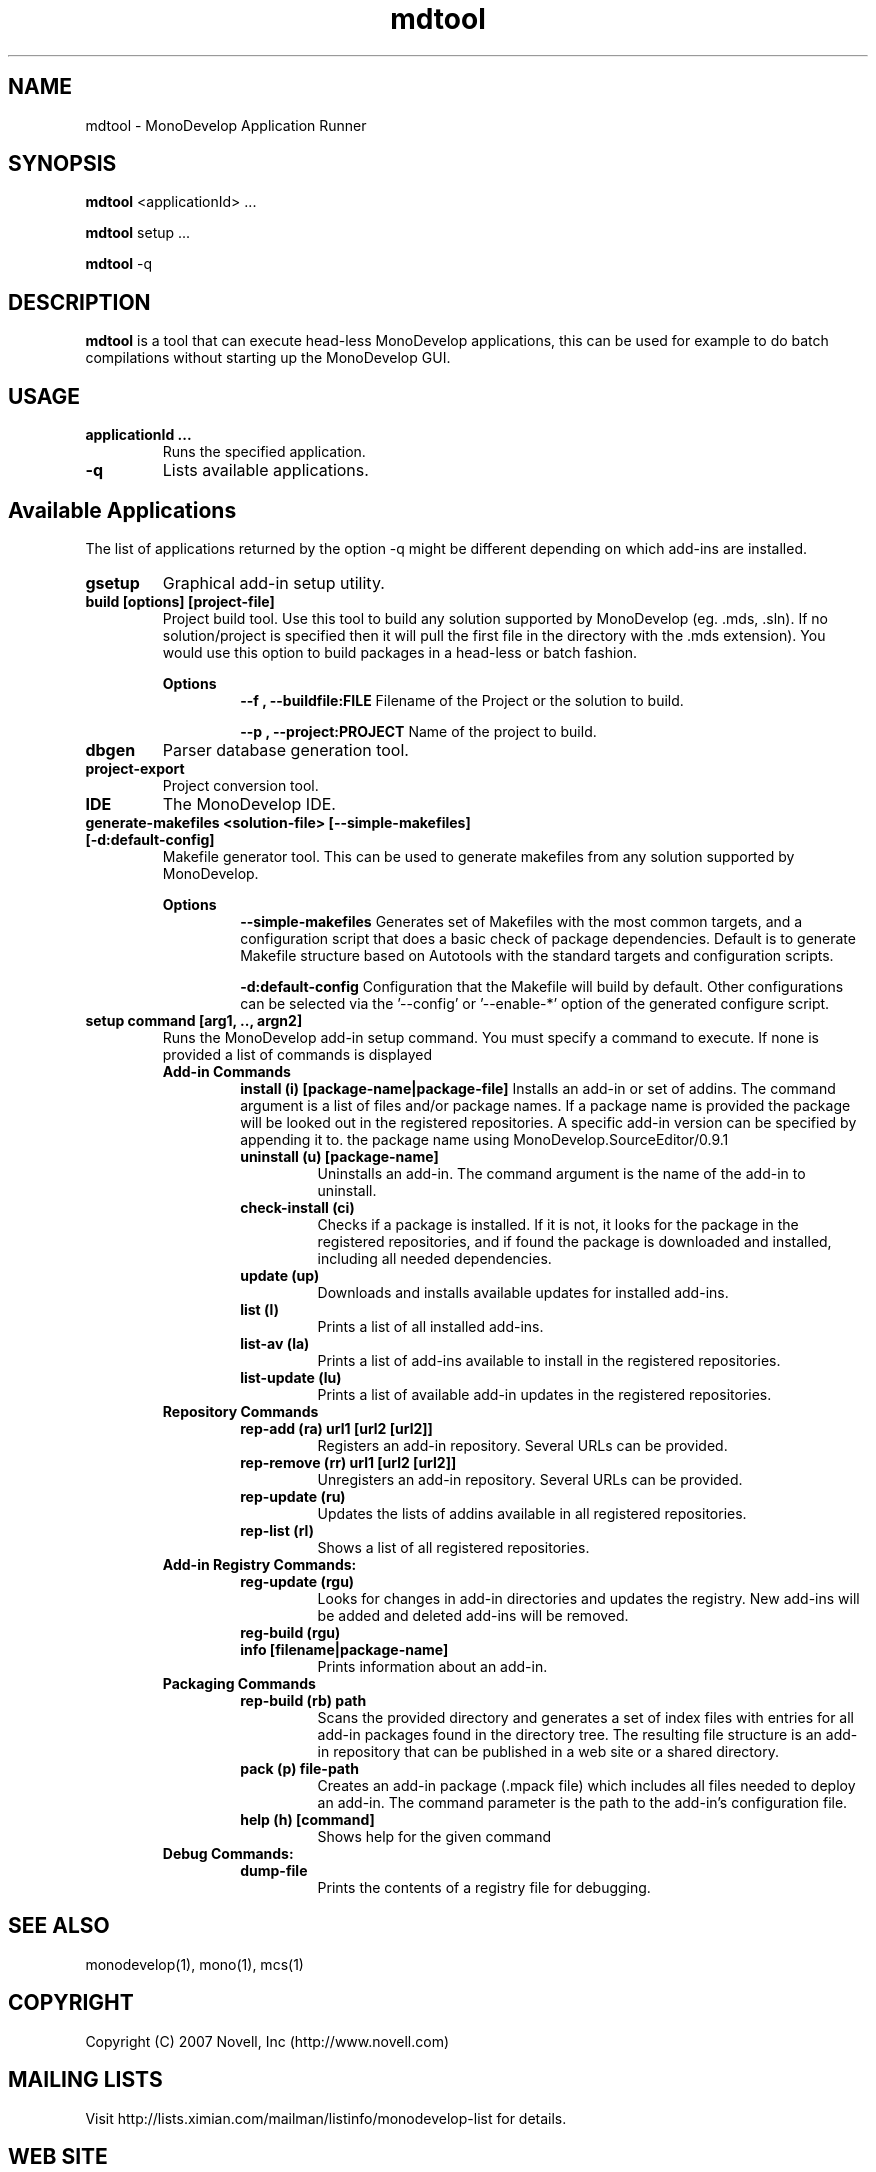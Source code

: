 .TH "mdtool" 1
.SH NAME
mdtool \- MonoDevelop Application Runner
.SH SYNOPSIS
.B mdtool
<applicationId> ...
.PP
.B mdtool
setup ...
.PP
.B mdtool
-q
.SH DESCRIPTION
.B mdtool
is a tool that can execute head-less MonoDevelop applications, this
can be used for example to do batch compilations without starting up
the MonoDevelop GUI.
.SH USAGE
.TP
.B  applicationId ...
Runs the specified application.
.TP
.B \/-q
Lists available applications.
.PP
.SH Available Applications
.PP
The list of applications returned by the option -q might be different
depending on which add-ins are installed.
.TP
.B gsetup
Graphical add-in setup utility.
.TP
.B build [options] [project-file]
Project build tool. Use this tool to build any solution supported by MonoDevelop
(eg. .mds, .sln). If no solution/project is specified then it will pull the
first file in the directory with the .mds extension).
You would use this option to build packages in a head-less or batch
fashion.
.RS
.ne 8

.B Options
.RS
.ne 8
.B --f , --buildfile:FILE
Filename of the Project or the solution to build.

.B --p , --project:PROJECT
Name of the project to build.
.RE

.RE
.TP
.B dbgen
Parser database generation tool.
.TP
.B project-export
Project conversion tool.

.TP
.B IDE
The MonoDevelop IDE.

.TP
.B generate-makefiles <solution-file> [--simple-makefiles] [-d:default-config]
Makefile generator tool. This can be used to generate makefiles from any solution supported by MonoDevelop.

.RS
.ne 8
.B Options
.RS
.ne 8
.B --simple-makefiles
Generates set of Makefiles with the most common targets, and a
configuration script that does a basic check of package
dependencies. Default is to generate Makefile structure based
on Autotools with the standard targets and configuration scripts.

.B -d:default-config
Configuration that the Makefile will build by default. Other
configurations can be selected via the '--config' or '--enable-*'
option of the generated configure script.
.RE
.RE

.TP
.B  setup command [arg1, .., argn2]
Runs the MonoDevelop add-in setup command.  You must specify a command
to execute.  If none is provided a list of commands is displayed
.RS
.ne 8
.B Add-in Commands
.RS
.ne 8 
.B install (i) [package-name|package-file]
Installs an add-in or set of addins. The command argument is a list of
files and/or package names. If a package name is provided the package
will be looked out in the registered repositories.  A specific add-in
version can be specified by appending it to.  the package name using
'/' as a separator, like in this example:
MonoDevelop.SourceEditor/0.9.1
.TP
.B uninstall (u) [package-name]
Uninstalls an add-in. The command argument is the name
of the add-in to uninstall.
.TP
.B check-install (ci)
Checks if a package is installed. If it is not, it looks for
the package in the registered repositories, and if found
the package is downloaded and installed, including all
needed dependencies.
.TP
.B  update (up)      
Downloads and installs available updates for installed add-ins.
.TP
.B  list (l) 
Prints a list of all installed add-ins.        
.TP
.B  list-av (la)     
Prints a list of add-ins available to install in the
registered repositories.
.TP
.B  list-update (lu) 
Prints a list of available add-in updates in the registered repositories.
.RE
.B Repository Commands
.RS
.ne 8
.TP
.B  rep-add (ra) url1 [url2 [url2]]
Registers an add-in repository. Several URLs can be provided.
.TP
.B  rep-remove (rr)  url1 [url2 [url2]]
Unregisters an add-in repository. Several URLs can be provided.
.TP
.B  rep-update (ru)  
Updates the lists of addins available in all registered repositories.
.TP
.B  rep-list (rl)    
Shows a list of all registered repositories.
.RE
.B Add-in Registry Commands:
.RS
.ne 8
.TP
.B  reg-update (rgu) 
Looks for changes in add-in directories and updates the registry.
New add-ins will be added and deleted add-ins will be removed.
.TP
.B  reg-build (rgu)  
.TP
.B  info [filename|package-name]
Prints information about an add-in.
.RE
.B Packaging Commands
.RS
.ne 8
.TP
.B  rep-build (rb) path
Scans the provided directory and generates a set of index files with entries
for all add-in packages found in the directory tree. The resulting file
structure is an add-in repository that can be published in a web site or a
shared directory.
.TP
.B  pack (p) file-path
Creates an add-in package (.mpack file) which includes all files
needed to deploy an add-in. The command parameter is the path to
the add-in's configuration file.
.TP
.B  help (h) [command]
Shows help for the given command
.RE
.B Debug Commands:
.RS
.ne 8
.TP
.B dump-file        
Prints the contents of a registry file for debugging.
.RE
.RE
.SH SEE ALSO
monodevelop(1), mono(1), mcs(1)
.BR
.SH COPYRIGHT
Copyright (C) 2007 Novell, Inc (http://www.novell.com)
.SH MAILING LISTS
Visit http://lists.ximian.com/mailman/listinfo/monodevelop-list for details.
.SH WEB SITE
Visit http://www.monodevelop.com for details

